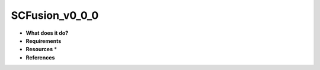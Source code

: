 SCFusion_v0_0_0
===============

* **What does it do?**

* **Requirements**

* **Resources** *

* **References**